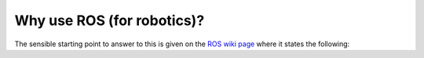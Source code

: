 .. _ros-why:

Why use ROS (for robotics)?
===========================

The sensible starting point to answer to this is given on the `ROS wiki page <https://wiki.ros.org/ROS/Introduction#Goals>`_ where it states the following: